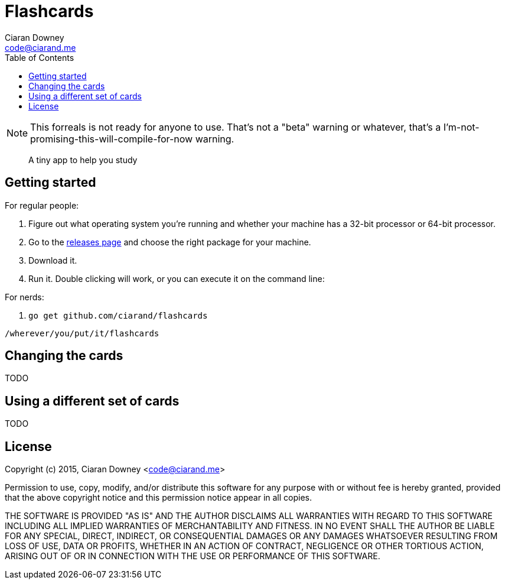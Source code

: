 Flashcards
==========
Ciaran Downey <code@ciarand.me>
:toc:

NOTE: This forreals is not ready for anyone to use. That's not a "beta" warning
or whatever, that's a I'm-not-promising-this-will-compile-for-now warning.

[quote]
A tiny app to help you study

Getting started
---------------

For regular people:

. Figure out what operating system you're running and whether your machine has
  a 32-bit processor or 64-bit processor.

. Go to the https://github.com/ciarand/flashcards/releases[releases page] and
  choose the right package for your machine.

. Download it.

. Run it. Double clicking will work, or you can execute it on the command line:

For nerds:

. `go get github.com/ciarand/flashcards`

[source,bash]
----
/wherever/you/put/it/flashcards
----

Changing the cards
------------------
TODO

Using a different set of cards
------------------------------
TODO

License
-------
Copyright (c) 2015, Ciaran Downey <code@ciarand.me>

Permission to use, copy, modify, and/or distribute this software for any
purpose with or without fee is hereby granted, provided that the above
copyright notice and this permission notice appear in all copies.

THE SOFTWARE IS PROVIDED "AS IS" AND THE AUTHOR DISCLAIMS ALL WARRANTIES
WITH REGARD TO THIS SOFTWARE INCLUDING ALL IMPLIED WARRANTIES OF
MERCHANTABILITY AND FITNESS. IN NO EVENT SHALL THE AUTHOR BE LIABLE FOR
ANY SPECIAL, DIRECT, INDIRECT, OR CONSEQUENTIAL DAMAGES OR ANY DAMAGES
WHATSOEVER RESULTING FROM LOSS OF USE, DATA OR PROFITS, WHETHER IN AN
ACTION OF CONTRACT, NEGLIGENCE OR OTHER TORTIOUS ACTION, ARISING OUT OF
OR IN CONNECTION WITH THE USE OR PERFORMANCE OF THIS SOFTWARE.

